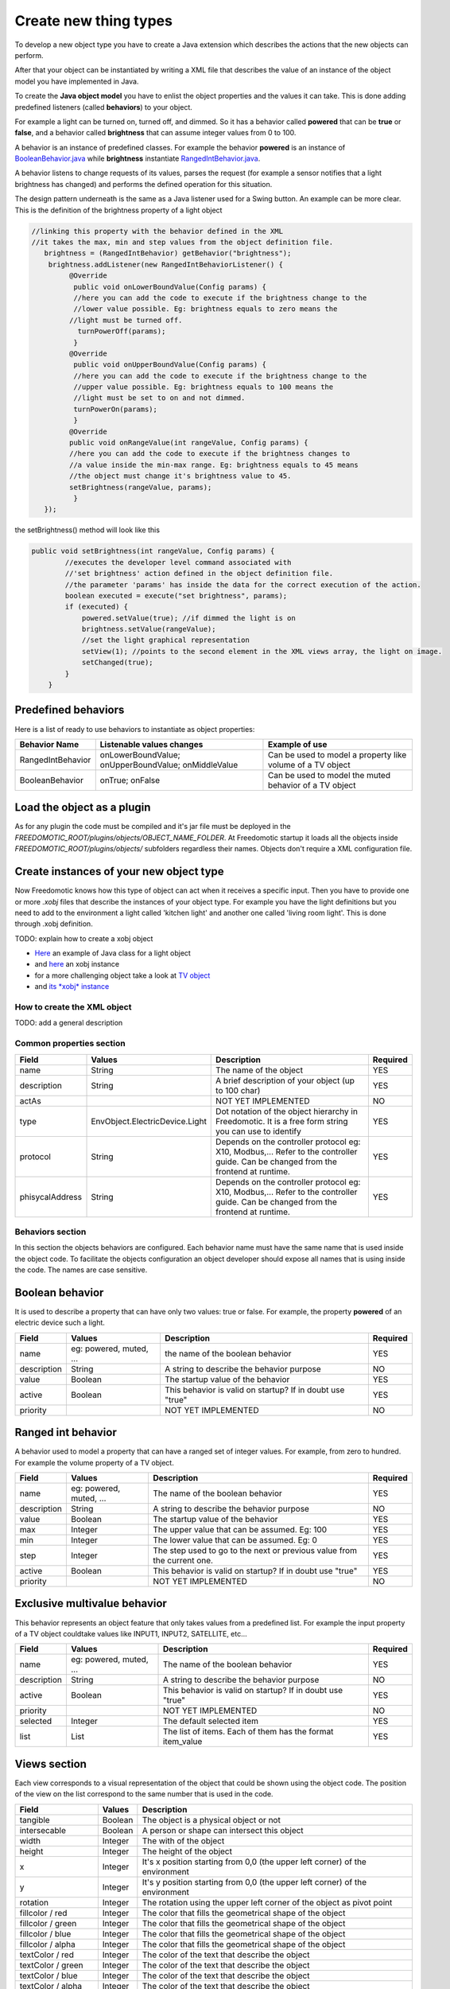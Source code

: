 
Create new thing types
======================

To develop a new object type you have to create a Java extension which describes the actions that the new objects can perform.

After that your object can be instantiated by writing a XML file that
describes the value of an instance of the object model you have
implemented in Java.

To create the **Java object model** you have to enlist the object properties
and the values it can take. This is done adding
predefined listeners (called **behaviors**) to your object.

For example a light can be turned on, turned off, and dimmed. So it has a
behavior called **powered** that can be **true** or **false**, and a behavior called
**brightness** that can assume integer values from 0 to 100.

A behavior is an instance of predefined classes. For example the
behavior **powered** is an instance of
`BooleanBehavior.java <https://github.com/freedomotic/freedomotic/blob/master/framework/freedomotic-model/src/main/java/com/freedomotic/model/object/BooleanBehavior.java>`__
while **brightness** instantiate
`RangedIntBehavior.java <https://github.com/freedomotic/freedomotic/blob/master/framework/freedomotic-model/src/main/java/com/freedomotic/model/object/RangedIntBehavior.java>`__.

A behavior listens to change requests of its values, parses the request
(for example a sensor notifies that a light brightness has changed) and
performs the defined operation for this situation. 

The design pattern underneath is the same as a Java listener used for a Swing button. An
example can be more clear. This is the definition of the brightness
property of a light object

.. code:: java

      //linking this property with the behavior defined in the XML
      //it takes the max, min and step values from the object definition file.
         brightness = (RangedIntBehavior) getBehavior("brightness");
          brightness.addListener(new RangedIntBehaviorListener() {
               @Override
                public void onLowerBoundValue(Config params) {
                //here you can add the code to execute if the brightness change to the
                //lower value possible. Eg: brightness equals to zero means the 
               //light must be turned off.
                 turnPowerOff(params); 
                }
               @Override
                public void onUpperBoundValue(Config params) {
                //here you can add the code to execute if the brightness change to the
                //upper value possible. Eg: brightness equals to 100 means the 
                //light must be set to on and not dimmed.
                turnPowerOn(params);
                }
               @Override
               public void onRangeValue(int rangeValue, Config params) {
               //here you can add the code to execute if the brightness changes to 
               //a value inside the min-max range. Eg: brightness equals to 45 means 
               //the object must change it's brightness value to 45.
               setBrightness(rangeValue, params);
                }
         });

the setBrightness() method will look like this

.. code:: java

        public void setBrightness(int rangeValue, Config params) {
                //executes the developer level command associated with 
                //'set brightness' action defined in the object definition file.
                //the parameter 'params' has inside the data for the correct execution of the action.
                boolean executed = execute("set brightness", params); 
                if (executed) {
                    powered.setValue(true); //if dimmed the light is on
                    brightness.setValue(rangeValue);
                    //set the light graphical representation
                    setView(1); //points to the second element in the XML views array, the light on image.
                    setChanged(true);
                }
            }

Predefined behaviors
--------------------

Here is a list of ready to use behaviors to instantiate as object
properties:

+---------------------+-------------------------------------------------------+--------------------------------------------------------------+
| Behavior Name       | Listenable values changes                             | Example of use                                               |
+=====================+=======================================================+==============================================================+
| RangedIntBehavior   | onLowerBoundValue; onUpperBoundValue; onMiddleValue   | Can be used to model a property like volume of a TV object   |
+---------------------+-------------------------------------------------------+--------------------------------------------------------------+
| BooleanBehavior     | onTrue; onFalse                                       | Can be used to model the muted behavior of a TV object       |
+---------------------+-------------------------------------------------------+--------------------------------------------------------------+

Load the object as a plugin
---------------------------

As for any plugin the code must be compiled and it's jar file must be
deployed in the *FREEDOMOTIC\_ROOT/plugins/objects/OBJECT\_NAME\_FOLDER*.
At Freedomotic startup it loads all the objects inside
*FREEDOMOTIC\_ROOT/plugins/objects/* subfolders regardless their names.
Objects don't require a XML configuration file.

Create instances of your new object type
----------------------------------------

Now Freedomotic knows how this type of object can act when it receives a specific input.
Then you have to provide one or more *.xobj* files that describe the instances of your object type. For example you have the light definitions but you need to add to the environment a light called 'kitchen light' and another one called 'living room light'. This is done through .xobj definition. 

TODO: explain how to create a xobj object

-  `Here <https://github.com/freedomotic/freedomotic/blob/master/plugins/objects/base-things/src/main/java/com/freedomotic/things/impl/Light.java>`__
   an example of Java class for a light object
-  and
   `here <https://github.com/freedomotic/freedomotic/blob/master/plugins/objects/base-things/src/main/resources/data/templates/light.xobj>`__
   an xobj instance
-  for a more challenging object take a look at `TV
   object <https://github.com/freedomotic/freedomotic/blob/master/plugins/objects/tv/src/main/java/com/freedomotic/objects/impl/TV.java>`__
-  and `its *xobj*
   instance <https://github.com/freedomotic/freedomotic/blob/master/plugins/objects/tv/src/main/resources/data/templates/Tv.xobj>`__

How to create the XML object
############################

TODO: add a general description 

Common properties section
#########################

+-------------------+----------------------------------+--------------------------------------------------------------------------------------------------------------------------------------+------------+
| Field             | Values                           | Description                                                                                                                          | Required   |
+===================+==================================+======================================================================================================================================+============+
| name              | String                           | The name of the object                                                                                                               | YES        |
+-------------------+----------------------------------+--------------------------------------------------------------------------------------------------------------------------------------+------------+
| description       | String                           | A brief description of your object (up to 100 char)                                                                                  | YES        |
+-------------------+----------------------------------+--------------------------------------------------------------------------------------------------------------------------------------+------------+
| actAs             |                                  | NOT YET IMPLEMENTED                                                                                                                  | NO         |
+-------------------+----------------------------------+--------------------------------------------------------------------------------------------------------------------------------------+------------+
| type              | EnvObject.ElectricDevice.Light   | Dot notation of the object hierarchy in Freedomotic. It is a free form string you can use to identify                                | YES        |
+-------------------+----------------------------------+--------------------------------------------------------------------------------------------------------------------------------------+------------+
| protocol          | String                           | Depends on the controller protocol eg: X10, Modbus,... Refer to the controller guide. Can be changed from the frontend at runtime.   | YES        |
+-------------------+----------------------------------+--------------------------------------------------------------------------------------------------------------------------------------+------------+
| phisycalAddress   | String                           | Depends on the controller protocol eg: X10, Modbus,... Refer to the controller guide. Can be changed from the frontend at runtime.   | YES        |
+-------------------+----------------------------------+--------------------------------------------------------------------------------------------------------------------------------------+------------+

Behaviors section
#################

In this section the objects behaviors are configured. Each behavior name must have the same name that is used inside the object code. To facilitate the objects configuration an object developer should expose all names that is using inside the code. The names are case sensitive. 

Boolean behavior
----------------

It is used to describe a property that can have only two values: true or
false. For example, the property **powered** of an electric device such
a light.

+---------------+---------------------------+-------------------------------------------------------------+------------+
| Field         | Values                    | Description                                                 | Required   |
+===============+===========================+=============================================================+============+
| name          | eg: powered, muted, ...   | the name of the boolean behavior                            | YES        |
+---------------+---------------------------+-------------------------------------------------------------+------------+
| description   | String                    | A string to describe the behavior purpose                   | NO         |
+---------------+---------------------------+-------------------------------------------------------------+------------+
| value         | Boolean                   | The startup value of the behavior                           | YES        |
+---------------+---------------------------+-------------------------------------------------------------+------------+
| active        | Boolean                   | This behavior is valid on startup? If in doubt use "true"   | YES        |
+---------------+---------------------------+-------------------------------------------------------------+------------+
| priority      |                           | NOT YET IMPLEMENTED                                         | NO         |
+---------------+---------------------------+-------------------------------------------------------------+------------+

Ranged int behavior
-------------------

A behavior used to model a property that can have a ranged set of
integer values. For example, from zero to hundred. For example the volume property of a TV object.

+---------------+---------------------------+---------------------------------------------------------------------------+------------+
| Field         | Values                    | Description                                                               | Required   |
+===============+===========================+===========================================================================+============+
| name          | eg: powered, muted, ...   | The name of the boolean behavior                                          | YES        |
+---------------+---------------------------+---------------------------------------------------------------------------+------------+
| description   | String                    | A string to describe the behavior purpose                                 | NO         |
+---------------+---------------------------+---------------------------------------------------------------------------+------------+
| value         | Boolean                   | The startup value of the behavior                                         | YES        |
+---------------+---------------------------+---------------------------------------------------------------------------+------------+
| max           | Integer                   | The upper value that can be assumed. Eg: 100                              | YES        |
+---------------+---------------------------+---------------------------------------------------------------------------+------------+
| min           | Integer                   | The lower value that can be assumed. Eg: 0                                | YES        |
+---------------+---------------------------+---------------------------------------------------------------------------+------------+
| step          | Integer                   | The step used to go to the next or previous value from the current one.   | YES        |
+---------------+---------------------------+---------------------------------------------------------------------------+------------+
| active        | Boolean                   | This behavior is valid on startup? If in doubt use "true"                 | YES        |
+---------------+---------------------------+---------------------------------------------------------------------------+------------+
| priority      |                           | NOT YET IMPLEMENTED                                                       | NO         |
+---------------+---------------------------+---------------------------------------------------------------------------+------------+

Exclusive multivalue behavior
-----------------------------

This behavior represents an object feature that only takes values from a
predefined list. For example the input property of a TV object couldtake values like INPUT1, INPUT2, SATELLITE, etc...


+---------------+---------------------------+--------------------------------------------------------------+------------+
| Field         | Values                    | Description                                                  | Required   |
+===============+===========================+==============================================================+============+
| name          | eg: powered, muted, ...   | The name of the boolean behavior                             | YES        |
+---------------+---------------------------+--------------------------------------------------------------+------------+
| description   | String                    | A string to describe the behavior purpose                    | NO         |
+---------------+---------------------------+--------------------------------------------------------------+------------+
| active        | Boolean                   | This behavior is valid on startup? If in doubt use "true"    | YES        |
+---------------+---------------------------+--------------------------------------------------------------+------------+
| priority      |                           | NOT YET IMPLEMENTED                                          | NO         |
+---------------+---------------------------+--------------------------------------------------------------+------------+
| selected      | Integer                   | The default selected item                                    | YES        |
+---------------+---------------------------+--------------------------------------------------------------+------------+
| list          | List                      | The list of items. Each of them has the format item\_value   | YES        |
+---------------+---------------------------+--------------------------------------------------------------+------------+

Views section
-------------

Each view corresponds to a visual representation of the object that could
be shown using the object code. The position of the view on the list
correspond to the same number that is used in the code.

+-----------------------+-----------+--------------------------------------------------------------------------------+
| Field                 | Values    | Description                                                                    |
+=======================+===========+================================================================================+
| tangible              | Boolean   | The object is a physical object or not                                         |
+-----------------------+-----------+--------------------------------------------------------------------------------+
| intersecable          | Boolean   | A person or shape can intersect this object                                    |
+-----------------------+-----------+--------------------------------------------------------------------------------+
| width                 | Integer   | The with of the object                                                         |
+-----------------------+-----------+--------------------------------------------------------------------------------+
| height                | Integer   | The height of the object                                                       |
+-----------------------+-----------+--------------------------------------------------------------------------------+
| x                     | Integer   | It's x position starting from 0,0 (the upper left corner) of the environment   |
+-----------------------+-----------+--------------------------------------------------------------------------------+
| y                     | Integer   | It's y position starting from 0,0 (the upper left corner) of the environment   |
+-----------------------+-----------+--------------------------------------------------------------------------------+
| rotation              | Integer   | The rotation using the upper left corner of the object as pivot point          |
+-----------------------+-----------+--------------------------------------------------------------------------------+
| fillcolor / red       | Integer   | The color that fills the geometrical shape of the object                       |
+-----------------------+-----------+--------------------------------------------------------------------------------+
| fillcolor / green     | Integer   | The color that fills the geometrical shape of the object                       |
+-----------------------+-----------+--------------------------------------------------------------------------------+
| fillcolor / blue      | Integer   | The color that fills the geometrical shape of the object                       |
+-----------------------+-----------+--------------------------------------------------------------------------------+
| fillcolor / alpha     | Integer   | The color that fills the geometrical shape of the object                       |
+-----------------------+-----------+--------------------------------------------------------------------------------+
| textColor / red       | Integer   | The color of the text that describe the object                                 |
+-----------------------+-----------+--------------------------------------------------------------------------------+
| textColor / green     | Integer   | The color of the text that describe the object                                 |
+-----------------------+-----------+--------------------------------------------------------------------------------+
| textColor / blue      | Integer   | The color of the text that describe the object                                 |
+-----------------------+-----------+--------------------------------------------------------------------------------+
| textColor / alpha     | Integer   | The color of the text that describe the object                                 |
+-----------------------+-----------+--------------------------------------------------------------------------------+
| borderColor / red     | Integer   | The color of the shape border                                                  |
+-----------------------+-----------+--------------------------------------------------------------------------------+
| borderColor / green   | Integer   | The color of the shape border                                                  |
+-----------------------+-----------+--------------------------------------------------------------------------------+
| borderColor / blue    | Integer   | The color of the shape border                                                  |
+-----------------------+-----------+--------------------------------------------------------------------------------+
| borderColor / alpha   | Integer   | The color of the shape border                                                  |
+-----------------------+-----------+--------------------------------------------------------------------------------+
| shape/npoints         | Integer   | Number of points use to describe the shape                                     |
+-----------------------+-----------+--------------------------------------------------------------------------------+
| shape/xpoints         | Integer   | Ordered list of x coordinates of the points                                    |
+-----------------------+-----------+--------------------------------------------------------------------------------+
| shape/ypoints         | Integer   | Ordered list of y coordinates of the points                                    |
+-----------------------+-----------+--------------------------------------------------------------------------------+
| icon                  | String    | The name of the icon in the resource folder (path can be omitted)              |
+-----------------------+-----------+--------------------------------------------------------------------------------+

Actions section
---------------

The actions represent the tasks that could be performed by an object.
These actions must be associated with the hardware command that
have to be executed when the action is launched. As with the behavior,
the name of each action must match the ones used in the object code.
Also the command value should match the name of a existing command
(normally a hardware command created by the hardware plugin developer).

+---------+----------+-------------------------------------------------------------+
| Field   | Values   | Description                                                 |
+=========+==========+=============================================================+
| name    | String   | The name of the action already defined in the object code   |
+---------+----------+-------------------------------------------------------------+
| value   | String   | The name of the command                                     |
+---------+----------+-------------------------------------------------------------+

